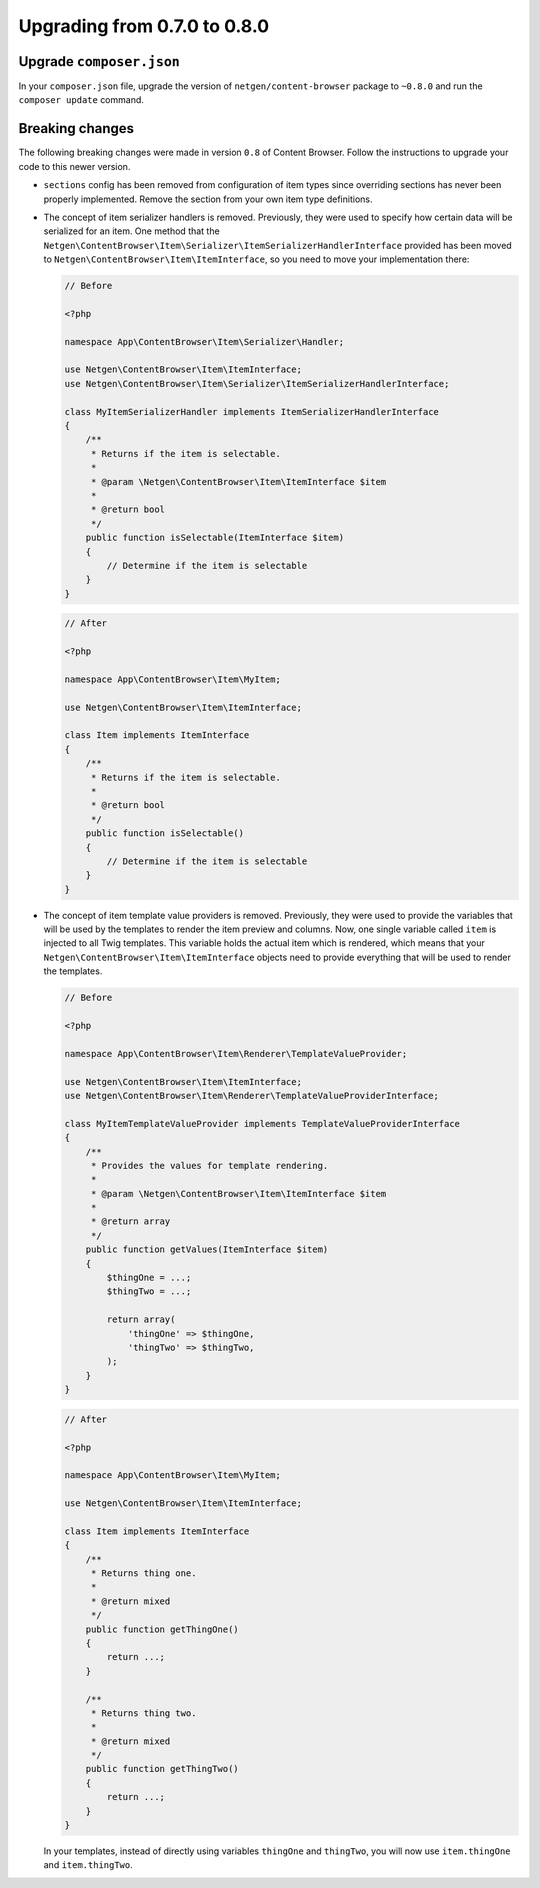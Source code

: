 Upgrading from 0.7.0 to 0.8.0
=============================

Upgrade ``composer.json``
-------------------------

In your ``composer.json`` file, upgrade the version of ``netgen/content-browser``
package to ``~0.8.0`` and run the ``composer update`` command.

Breaking changes
----------------

The following breaking changes were made in version ``0.8`` of Content Browser.
Follow the instructions to upgrade your code to this newer version.

* ``sections`` config has been removed from configuration of item types since
  overriding sections has never been properly implemented. Remove the section
  from your own item type definitions.

* The concept of item serializer handlers is removed. Previously, they were used
  to specify how certain data will be serialized for an item. One method that
  the ``Netgen\ContentBrowser\Item\Serializer\ItemSerializerHandlerInterface``
  provided has been moved to ``Netgen\ContentBrowser\Item\ItemInterface``, so
  you need to move your implementation there:

  .. code-block:: php

      // Before

      <?php

      namespace App\ContentBrowser\Item\Serializer\Handler;

      use Netgen\ContentBrowser\Item\ItemInterface;
      use Netgen\ContentBrowser\Item\Serializer\ItemSerializerHandlerInterface;

      class MyItemSerializerHandler implements ItemSerializerHandlerInterface
      {
          /**
           * Returns if the item is selectable.
           *
           * @param \Netgen\ContentBrowser\Item\ItemInterface $item
           *
           * @return bool
           */
          public function isSelectable(ItemInterface $item)
          {
              // Determine if the item is selectable
          }
      }

  .. code-block:: php

      // After

      <?php

      namespace App\ContentBrowser\Item\MyItem;

      use Netgen\ContentBrowser\Item\ItemInterface;

      class Item implements ItemInterface
      {
          /**
           * Returns if the item is selectable.
           *
           * @return bool
           */
          public function isSelectable()
          {
              // Determine if the item is selectable
          }
      }

* The concept of item template value providers is removed. Previously, they were
  used to provide the variables that will be used by the templates to render the
  item preview and columns. Now, one single variable called ``item`` is injected
  to all Twig templates. This variable holds the actual item which is rendered,
  which means that your ``Netgen\ContentBrowser\Item\ItemInterface`` objects
  need to provide everything that will be used to render the templates.

  .. code-block:: php

      // Before

      <?php

      namespace App\ContentBrowser\Item\Renderer\TemplateValueProvider;

      use Netgen\ContentBrowser\Item\ItemInterface;
      use Netgen\ContentBrowser\Item\Renderer\TemplateValueProviderInterface;

      class MyItemTemplateValueProvider implements TemplateValueProviderInterface
      {
          /**
           * Provides the values for template rendering.
           *
           * @param \Netgen\ContentBrowser\Item\ItemInterface $item
           *
           * @return array
           */
          public function getValues(ItemInterface $item)
          {
              $thingOne = ...;
              $thingTwo = ...;

              return array(
                  'thingOne' => $thingOne,
                  'thingTwo' => $thingTwo,
              );
          }
      }

  .. code-block:: php

      // After

      <?php

      namespace App\ContentBrowser\Item\MyItem;

      use Netgen\ContentBrowser\Item\ItemInterface;

      class Item implements ItemInterface
      {
          /**
           * Returns thing one.
           *
           * @return mixed
           */
          public function getThingOne()
          {
              return ...;
          }

          /**
           * Returns thing two.
           *
           * @return mixed
           */
          public function getThingTwo()
          {
              return ...;
          }
      }

  In your templates, instead of directly using variables ``thingOne`` and
  ``thingTwo``, you will now use ``item.thingOne`` and ``item.thingTwo``.
